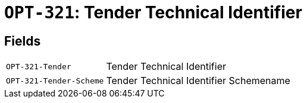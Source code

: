 = `OPT-321`: Tender Technical Identifier
:navtitle: Business Terms

[horizontal]

== Fields
[horizontal]
  `OPT-321-Tender`:: Tender Technical Identifier
  `OPT-321-Tender-Scheme`:: Tender Technical Identifier Schemename
